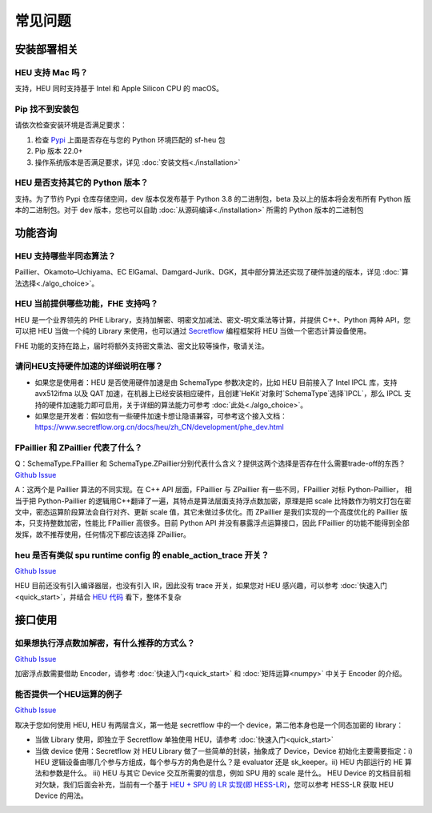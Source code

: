 常见问题
==============


安装部署相关
-------------


HEU 支持 Mac 吗？
""""""""""""""""""""""""""""""""
支持，HEU 同时支持基于 Intel 和 Apple Silicon CPU 的 macOS。


Pip 找不到安装包
"""""""""""""""""""""""""""""""""
请依次检查安装环境是否满足要求：

#. 检查 `Pypi <https://pypi.org/project/sf-heu>`__ 上面是否存在与您的 Python 环境匹配的 sf-heu 包
#. Pip 版本 22.0+
#. 操作系统版本是否满足要求，详见 :doc:`安装文档<./installation>`


HEU 是否支持其它的 Python 版本？
"""""""""""""""""""""""""""""""""
支持。为了节约 Pypi 仓库存储空间，dev 版本仅发布基于 Python 3.8 的二进制包，beta 及以上的版本将会发布所有 Python 版本的二进制包。对于 dev 版本，您也可以自助 :doc:`从源码编译<./installation>` 所需的 Python 版本的二进制包



功能咨询
-------------

HEU 支持哪些半同态算法？
""""""""""""""""""""""""""""""""""""""""""
Paillier、Okamoto–Uchiyama、EC ElGamal、Damgard-Jurik、DGK，其中部分算法还实现了硬件加速的版本，详见 :doc:`算法选择<./algo_choice>`。


HEU 当前提供哪些功能，FHE 支持吗？
""""""""""""""""""""""""""""""""""""""""""
HEU 是一个业界领先的 PHE Library，支持加解密、明密文加减法、密文-明文乘法等计算，并提供 C++、Python 两种 API，您可以把 HEU 当做一个纯的 Library 来使用，也可以通过 `Secretflow <https://github.com/secretflow/secretflow>`__ 编程框架将 HEU 当做一个密态计算设备使用。

FHE 功能的支持在路上，届时将额外支持密文乘法、密文比较等操作，敬请关注。


请问HEU支持硬件加速的详细说明在哪？
""""""""""""""""""""""""""""""""""""""""""
- 如果您是使用者：HEU 是否使用硬件加速是由 SchemaType 参数决定的，比如 HEU 目前接入了 Intel IPCL 库，支持 avx512ifma 以及 QAT 加速，在机器上已经安装相应硬件，且创建`HeKit`对象时`SchemaType`选择`IPCL`，那么 IPCL 支持的硬件加速能力即可启用，关于详细的算法能力可参考 :doc:`此处<./algo_choice>`。
- 如果您是开发者：假如您有一些硬件加速卡想让隐语兼容，可参考这个接入文档：https://www.secretflow.org.cn/docs/heu/zh_CN/development/phe_dev.html


FPaillier 和 ZPaillier 代表了什么？
""""""""""""""""""""""""""""""""""""""""""
Q：SchemaType.FPaillier 和 SchemaType.ZPaillier分别代表什么含义？提供这两个选择是否存在什么需要trade-off的东西？
`Github Issue <https://github.com/secretflow/secretflow/issues/139>`__

A：这两个是 Paillier 算法的不同实现。在 C++ API 层面，FPaillier 与 ZPaillier 有一些不同，FPaillier 对标 Python-Paillier， 相当于把 Python-Paillier 的逻辑用C++翻译了一遍，其特点是算法层面支持浮点数加密，原理是把 scale 比特数作为明文打包在密文中，密态运算阶段算法会自行对齐、更新 scale 值，其它未做过多优化。而 ZPaillier 是我们实现的一个高度优化的 Paillier 版本，只支持整数加密，性能比 FPaillier 高很多。目前 Python API 并没有暴露浮点运算接口，因此 FPaillier 的功能不能得到全部发挥，故不推荐使用，任何情况下都应该选择 ZPaillier。


heu 是否有类似 spu runtime config 的 enable_action_trace 开关？
""""""""""""""""""""""""""""""""""""""""""""""""""""""""""""""""""""""""""""""
`Github Issue <https://github.com/secretflow/heu/issues/11>`__

HEU 目前还没有引入编译器层，也没有引入 IR，因此没有 trace 开关，如果您对 HEU 感兴趣，可以参考 :doc:`快速入门<quick_start>`，并结合 `HEU 代码 <https://github.com/secretflow/heu/blob/beta/heu/library/phe/phe.h>`__ 看下，整体不复杂



接口使用
-------------


如果想执行浮点数加解密，有什么推荐的方式么？
""""""""""""""""""""""""""""""""""""""""""""""""""""""""""""
`Github Issue <https://github.com/secretflow/secretflow/issues/139>`__

加密浮点数需要借助 Encoder，请参考 :doc:`快速入门<quick_start>` 和 :doc:`矩阵运算<numpy>` 中关于 Encoder 的介绍。


能否提供一个HEU运算的例子
""""""""""""""""""""""""""""""""""""""""""
`Github Issue <https://github.com/secretflow/secretflow/issues/54>`__

取决于您如何使用 HEU, HEU 有两层含义，第一他是 secretflow 中的一个 device，第二他本身也是一个同态加密的 library：

- 当做 Library 使用，即独立于 Secretflow 单独使用 HEU，请参考 :doc:`快速入门<quick_start>`
- 当做 device 使用：Secretflow 对 HEU Library 做了一些简单的封装，抽象成了 Device，Device 初始化主要需要指定：i) HEU 逻辑设备由哪几个参与方组成，每个参与方的角色是什么？是 evaluator 还是 sk_keeper。ii) HEU 内部运行的 HE 算法和参数是什么。 iii) HEU 与其它 Device 交互所需要的信息，例如 SPU 用的 scale 是什么。 HEU Device 的文档目前相对欠缺，我们后面会补充，当前有一个基于 `HEU + SPU 的 LR 实现(即 HESS-LR) <https://github.com/secretflow/secretflow/blob/main/secretflow/ml/linear/hess_sgd/model.py>`__，您可以参考 HESS-LR 获取 HEU Device 的用法。
